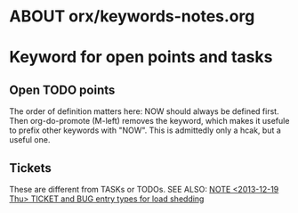 * ABOUT orx/keywords-notes.org

* Keyword for open points and tasks
** Open TODO points

#+TODO: NOW(n)  | 
#+TODO: TODO(t) | DONE(d)
#+TODO: WAITING(w)  |
#+TODO: | CANCELLED(c)

The order of definition matters here: NOW should always be defined first. Then
org-do-promote (M-left) removes the keyword, which makes it usefule to prefix other
keywords with "NOW". This is admittedly only a hcak, but a useful one.

** Tickets

#+TODO: TICKET      | TICKET_CLOSED
#+TODO: BUG         | BUG_CLOSED

These are different from TASKs or TODOs. SEE ALSO: [[id:378f7d7c-df76-423e-8dbe-e2357309ffd5][NOTE <2013-12-19 Thu> TICKET and BUG
entry types for load shedding]]
